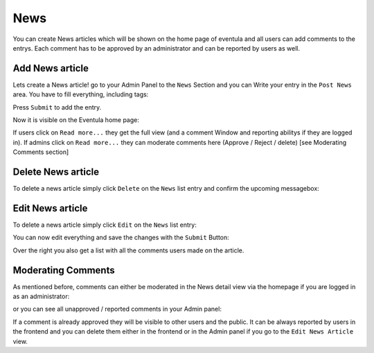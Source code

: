 
News
==================================================

You can create News articles which will be shown on the home page of eventula and all users can add comments to the entrys.
Each comment has to be approved by an administrator and can be reported by users as well.


Add News article
-----------------

Lets create a News article! go to your Admin Panel to the ``News`` Section and you can Write your entry in the ``Post News`` area.
You have to fill everything, including tags:

.. image:: ../images/news_01.png
   :scale: 50 %
   :alt: eventula event deletion
   :align: center

Press ``Submit`` to add the entry.

Now it is visible on the Eventula home page:

.. image:: ../images/news_05.png
   :scale: 50 %
   :alt: eventula event deletion
   :align: center

If users click on ``Read more...`` they get the full view (and a comment Window and reporting abilitys if they are logged in).
If admins click on ``Read more...`` they can moderate comments here (Approve / Reject / delete) [see Moderating Comments section]

Delete News article
--------------------

To delete a news article simply click ``Delete`` on the ``News`` list entry and confirm the upcoming messagebox:

.. image:: ../images/news_02.png
   :scale: 50 %
   :alt: eventula event deletion
   :align: center


Edit News article
------------------

To delete a news article simply click ``Edit`` on the ``News`` list entry:

.. image:: ../images/news_03.png
   :scale: 50 %
   :alt: eventula event deletion
   :align: center

You can now edit everything and save the changes with the ``Submit`` Button:

.. image:: ../images/news_04.png
   :scale: 50 %
   :alt: eventula event deletion
   :align: center

Over the right you also get a list with all the comments users made on the article.


Moderating Comments
-------------------

As mentioned before, comments can either be moderated in the News detail view via the homepage if you are logged in as an administrator:

.. image:: ../images/news_07.png
   :scale: 50 %
   :alt: eventula event deletion
   :align: center

or you can see all unapproved / reported comments in your Admin panel:

.. image:: ../images/news_06.png
   :scale: 50 %
   :alt: eventula event deletion
   :align: center


If a comment is already approved they will be visible to other users and the public.
It can be always reported by users in the frontend and you can delete them either in the frontend or in the Admin panel if you go to the ``Edit News Article`` view.
